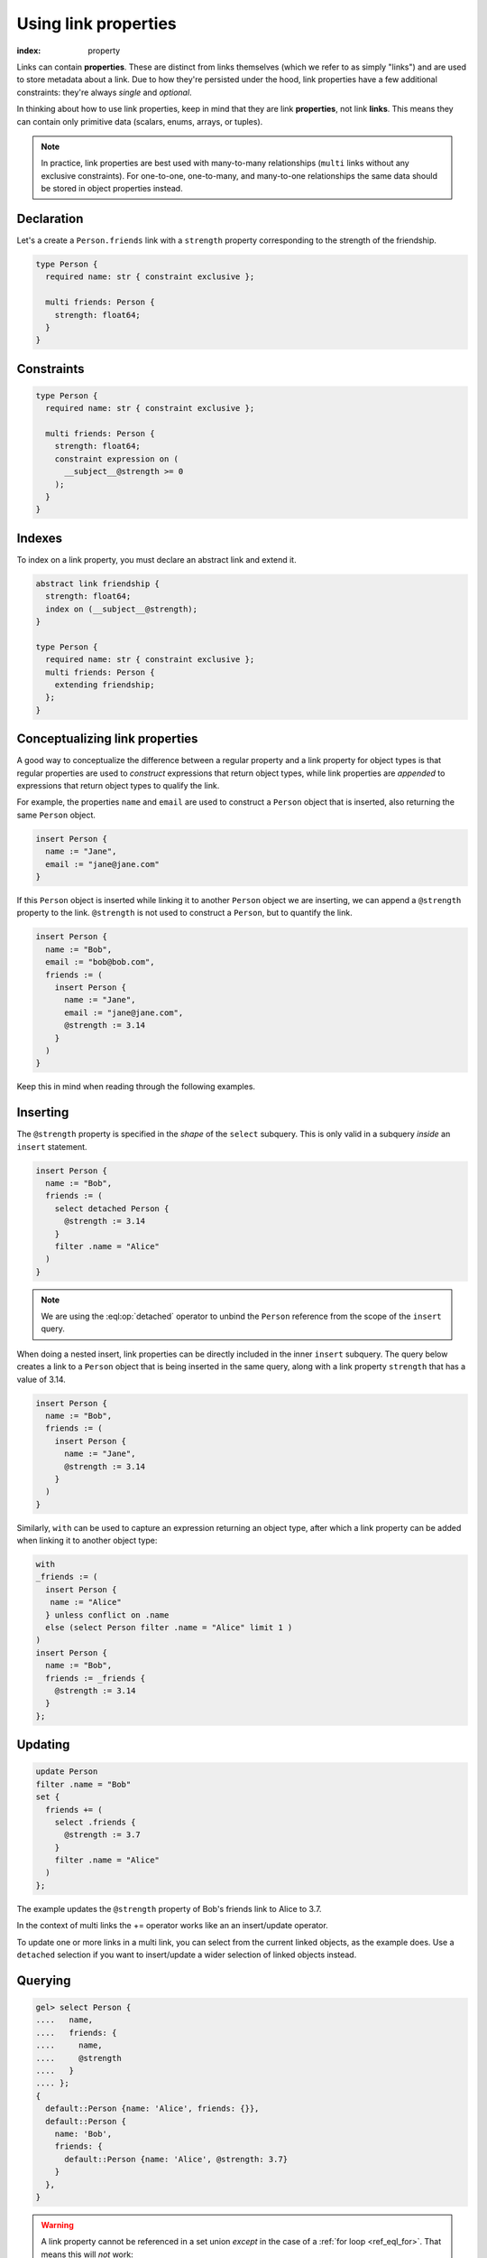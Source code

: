.. _ref_guide_linkprops:

=====================
Using link properties
=====================

:index: property


Links can contain **properties**. These are distinct from links themselves
(which we refer to as simply "links") and are used to store metadata about a
link. Due to how they're persisted under the hood, link properties have a few
additional constraints: they're always *single* and *optional*.

In thinking about how to use link properties, keep in mind that they are link
**properties**, not link **links**. This means they can contain only primitive
data (scalars, enums, arrays, or tuples).

.. note::

  In practice, link properties are best used with many-to-many relationships
  (``multi`` links without any exclusive constraints). For one-to-one,
  one-to-many, and many-to-one relationships the same data should be stored in
  object properties instead.


Declaration
-----------

Let's a create a ``Person.friends`` link with a ``strength`` property
corresponding to the strength of the friendship.

.. code-block:: sdl
    :version-lt: 3.0

    type Person {
      required property name -> str { constraint exclusive };

      multi link friends -> Person {
        property strength -> float64;
      }
    }

.. code-block:: sdl

    type Person {
      required name: str { constraint exclusive };

      multi friends: Person {
        strength: float64;
      }
    }

Constraints
-----------

.. code-block:: sdl
    :version-lt: 3.0

    type Person {
      required property name -> str { constraint exclusive };

      multi link friends -> Person {
        property strength -> float64;
        constraint expression on (
          __subject__@strength >= 0
        );
      }
    }

.. code-block:: sdl

    type Person {
      required name: str { constraint exclusive };

      multi friends: Person {
        strength: float64;
        constraint expression on (
          __subject__@strength >= 0
        );
      }
    }

Indexes
-------

To index on a link property, you must declare an abstract link and extend it.

.. code-block:: sdl
    :version-lt: 3.0

    abstract link friendship {
      property strength -> float64;
      index on (__subject__@strength);
    }

    type Person {
      required property name -> str { constraint exclusive };
      multi link friends extending friendship -> Person;
    }

.. code-block:: sdl

    abstract link friendship {
      strength: float64;
      index on (__subject__@strength);
    }

    type Person {
      required name: str { constraint exclusive };
      multi friends: Person {
        extending friendship;
      };
    }

Conceptualizing link properties
-------------------------------

A good way to conceptualize the difference between a regular property and
a link property for object types is that regular properties are used to
*construct* expressions that return object types, while link properties are
*appended* to expressions that return object types to qualify the link.

For example, the properties ``name`` and ``email`` are used to construct a
``Person`` object that is inserted, also returning the same ``Person`` object.

.. code-block:: edgeql

  insert Person {
    name := "Jane",
    email := "jane@jane.com"
  }

If this ``Person`` object is inserted while linking it to another ``Person``
object we are inserting, we can append a ``@strength`` property to the link.
``@strength`` is not used to construct a ``Person``, but to quantify the link.

.. code-block:: edgeql

  insert Person {
    name := "Bob",
    email := "bob@bob.com",
    friends := (
      insert Person {
        name := "Jane",
        email := "jane@jane.com",
        @strength := 3.14
      }
    )
  }

Keep this in mind when reading through the following examples.

Inserting
---------

The ``@strength`` property is specified in the *shape* of the ``select``
subquery. This is only valid in a subquery *inside* an ``insert`` statement.

.. code-block:: edgeql

  insert Person {
    name := "Bob",
    friends := (
      select detached Person {
        @strength := 3.14
      }
      filter .name = "Alice"
    )
  }


.. note::

  We are using the :eql:op:`detached` operator to unbind the
  ``Person`` reference from the scope of the ``insert`` query.


When doing a nested insert, link properties can be directly included in the
inner ``insert`` subquery. The query below creates a link to a ``Person``
object that is being inserted in the same query, along with a link property
``strength`` that has a value of 3.14.

.. code-block:: edgeql

  insert Person {
    name := "Bob",
    friends := (
      insert Person {
        name := "Jane",
        @strength := 3.14
      }
    )
  }

Similarly, ``with`` can be used to capture an expression returning an
object type, after which a link property can be added when linking it to
another object type:

.. code-block:: edgeql

  with
  _friends := (
    insert Person {
     name := "Alice"
    } unless conflict on .name
    else (select Person filter .name = "Alice" limit 1 )
  )
  insert Person {
    name := "Bob",
    friends := _friends {
      @strength := 3.14
    }
  };

Updating
--------

.. code-block:: edgeql

  update Person
  filter .name = "Bob"
  set {
    friends += (
      select .friends {
        @strength := 3.7
      }
      filter .name = "Alice"
    )
  };

The example updates the ``@strength`` property of Bob's friends link to
Alice to 3.7.

In the context of multi links the += operator works like an an insert/update
operator.

To update one or more links in a multi link, you can select from the current
linked objects, as the example does. Use a ``detached`` selection if you
want to insert/update a wider selection of linked objects instead.


Querying
--------

.. code-block:: edgeql-repl

  gel> select Person {
  ....   name,
  ....   friends: {
  ....     name,
  ....     @strength
  ....   }
  .... };
  {
    default::Person {name: 'Alice', friends: {}},
    default::Person {
      name: 'Bob',
      friends: {
        default::Person {name: 'Alice', @strength: 3.7}
      }
    },
  }

.. warning::

    A link property cannot be referenced in a set union *except* in the case of
    a :ref:`for loop <ref_eql_for>`. That means this will *not* work:

    .. code-block:: edgeql

        # 🚫 Does not work
        insert Movie {
          title := 'The Incredible Hulk',
          actors := {(
              select Person {
                @character_name := 'The Hulk'
              } filter .name = 'Mark Ruffalo'
            ),
            (
              select Person {
                @character_name := 'Abomination'
              } filter .name = 'Tim Roth'
            )}
        };

    That query will produce an error: ``QueryError: invalid reference to link
    property in top level shape``

    You can use this workaround instead:

    .. code-block:: edgeql

        # ✅ Works!
        insert Movie {
          title := 'The Incredible Hulk',
          actors := assert_distinct((
            with characters := {
              ('The Hulk', 'Mark Ruffalo'),
              ('Abomination', 'Tim Roth')
            },
            for character in characters union (
              select Person {
                @character_name := character.0
              } filter .name = character.1
            )
          ))
        };

    Note that we are also required to wrap the ``actors`` query with
    :eql:func:`assert_distinct` here to assure the compiler that the result set
    is distinct.

    Specifying link properties of a computed backlink in your shape is also
    supported. If you have this schema:

    .. code-block:: sdl

        type Person {
          required name: str;
          multi follows: Person {
            followed: datetime {
              default := datetime_of_statement();
            };
          };
          multi link followers := .<follows[is Person];
        }

    this query will work as expected:

    .. code-block:: edgeql

        select Person {
          name,
          followers: {
            name,
            @followed
          }
        };

    even though ``@followed`` is a link property of ``follows`` and we are
    accessing is through the computed backlink ``followers`` instead.

    If you need link properties on backlinks in earlier versions of |Gel|, you
    can use this workaround:

    .. code-block:: edgeql

        select Person {
          name,
          followers := .<follows[is Person] {
            name,
            followed := @followed
          }
        };

.. list-table::
  :class: seealso

  * - **See also**
  * - :ref:`Data Model > Links > Link properties
      <ref_datamodel_link_properties>`
  * - :ref:`SDL > Properties <ref_eql_sdl_props>`
  * - :ref:`DDL > Properties <ref_eql_ddl_props>`
  * - :ref:`Introspection > Object Types
      <ref_datamodel_introspection_object_types>`
